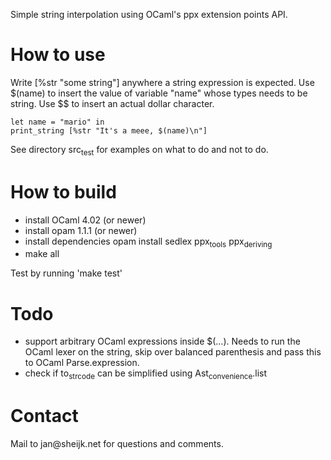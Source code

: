 
Simple string interpolation using OCaml's ppx extension points API.

* How to use

Write [%str "some string"] anywhere a string expression is expected. Use $(name)
to insert the value of variable "name" whose types needs to be string. Use $$ to
insert an actual dollar character.

#+begin_src tuareg
let name = "mario" in
print_string [%str "It's a meee, $(name)\n"]
#+end_src

See directory src_test for examples on what to do and not to do.

* How to build

- install OCaml 4.02 (or newer)
- install opam 1.1.1 (or newer)
- install dependencies
  opam install sedlex ppx_tools ppx_deriving
- make all
  
Test by running 'make test'

* Todo

  - support arbitrary OCaml expressions inside $(...). Needs to run the OCaml
    lexer on the string, skip over balanced parenthesis and pass this to OCaml
    Parse.expression.
  - check if to_str_code can be simplified using Ast_convenience.list

* Contact

Mail to jan@sheijk.net for questions and comments.

